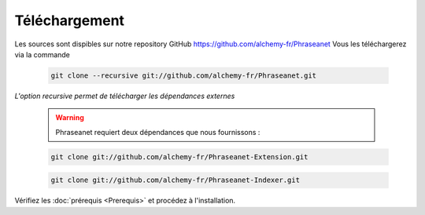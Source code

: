 Téléchargement
==============

Les sources sont dispibles sur notre repository GitHub 
`https://github.com/alchemy-fr/Phraseanet <https://github.com/alchemy-fr/Phraseanet>`_
Vous les téléchargerez via la commande

  .. code-block:: bash

    git clone --recursive git://github.com/alchemy-fr/Phraseanet.git

*L'option recursive permet de télécharger les dépendances externes*

  .. warning:: Phraseanet requiert deux dépendances que nous fournissons :

  .. code-block:: bash

    git clone git://github.com/alchemy-fr/Phraseanet-Extension.git


  .. code-block:: bash

    git clone git://github.com/alchemy-fr/Phraseanet-Indexer.git

Vérifiez les :doc:`prérequis <Prerequis>` et procédez à l'installation.